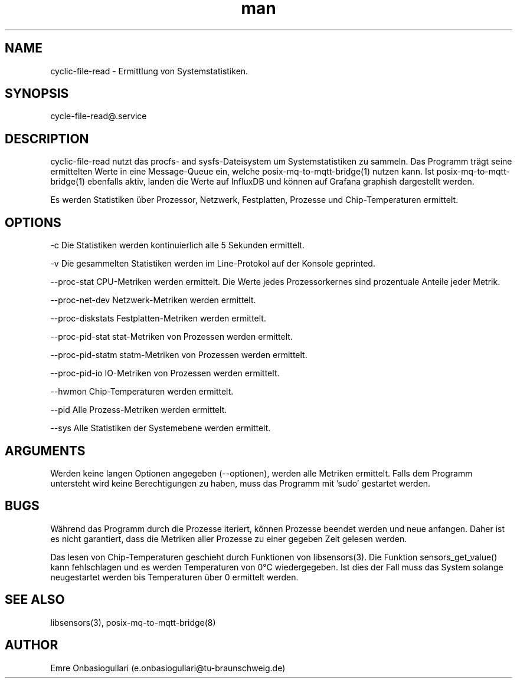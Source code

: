.\" Manpage for cyclic-file-read.
.\" Contact e.onbasiogullari@tu-braunschweig.de to correct errors or typos.
.TH man 8 "03 Juli 2024" "1.0" "cyclic-file-read man page"
.SH NAME
cyclic-file-read - Ermittlung von Systemstatistiken.
.SH SYNOPSIS
cycle-file-read@.service
./cyclic-file-read-exec [OPTIONS]
.SH DESCRIPTION
cyclic-file-read nutzt das procfs- and sysfs-Dateisystem um Systemstatistiken zu sammeln. Das Programm trägt seine ermittelten Werte in eine Message-Queue ein, welche posix-mq-to-mqtt-bridge(1) nutzen kann. Ist posix-mq-to-mqtt-bridge(1) ebenfalls aktiv, landen die Werte auf InfluxDB und können auf Grafana graphish dargestellt werden.

Es werden Statistiken über Prozessor, Netzwerk, Festplatten, Prozesse und Chip-Temperaturen ermittelt.
.SH OPTIONS
-c                       Die Statistiken werden kontinuierlich alle 5 Sekunden ermittelt.

-v                       Die gesammelten Statistiken werden im Line-Protokol auf der Konsole geprinted.

--proc-stat              CPU-Metriken werden ermittelt. Die Werte jedes Prozessorkernes sind prozentuale Anteile jeder Metrik.

--proc-net-dev           Netzwerk-Metriken werden ermittelt.

--proc-diskstats         Festplatten-Metriken werden ermittelt.

--proc-pid-stat          stat-Metriken von Prozessen werden ermittelt.

--proc-pid-statm         statm-Metriken von Prozessen werden ermittelt.

--proc-pid-io            IO-Metriken von Prozessen werden ermittelt.

--hwmon                  Chip-Temperaturen werden ermittelt.

--pid                    Alle Prozess-Metriken werden ermittelt.

--sys                    Alle Statistiken der Systemebene werden ermittelt.
.SH ARGUMENTS
Werden keine langen Optionen angegeben (--optionen), werden alle Metriken ermittelt.
Falls dem Programm untersteht wird keine Berechtigungen zu haben, muss das Programm mit 'sudo' gestartet werden.
.SH BUGS
Während das Programm durch die Prozesse iteriert, können Prozesse beendet werden und neue anfangen. Daher ist es nicht garantiert, dass die Metriken aller Prozesse zu einer gegeben Zeit gelesen werden.

Das lesen von Chip-Temperaturen geschieht durch Funktionen von libsensors(3). Die Funktion sensors_get_value() kann fehlschlagen und es werden Temperaturen von 0°C wiedergegeben. Ist dies der Fall muss das System solange neugestartet werden bis Temperaturen über 0 ermittelt werden.
.SH SEE ALSO
libsensors(3), posix-mq-to-mqtt-bridge(8)
.SH AUTHOR
Emre Onbasiogullari (e.onbasiogullari@tu-braunschweig.de)
